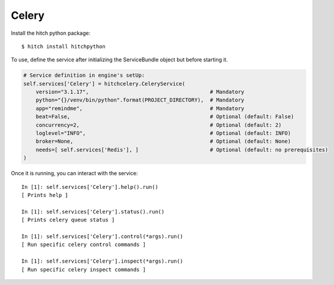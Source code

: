 Celery
======

Install the hitch python package::

    $ hitch install hitchpython

To use, define the service after initializing the ServiceBundle object but before starting it.

.. code-block:: python

        # Service definition in engine's setUp:
        self.services['Celery'] = hitchcelery.CeleryService(
            version="3.1.17",                                       # Mandatory
            python="{}/venv/bin/python".format(PROJECT_DIRECTORY),  # Mandatory
            app="remindme",                                         # Mandatory
            beat=False,                                             # Optional (default: False)
            concurrency=2,                                          # Optional (default: 2)
            loglevel="INFO",                                        # Optional (default: INFO)
            broker=None,                                            # Optional (default: None)
            needs=[ self.services['Redis'], ]                       # Optional (default: no prerequisites)
        )


Once it is running, you can interact with the service::

    In [1]: self.services['Celery'].help().run()
    [ Prints help ]

    In [1]: self.services['Celery'].status().run()
    [ Prints celery queue status ]

    In [1]: self.services['Celery'].control(*args).run()
    [ Run specific celery control commands ]

    In [1]: self.services['Celery'].inspect(*args).run()
    [ Run specific celery inspect commands ]
